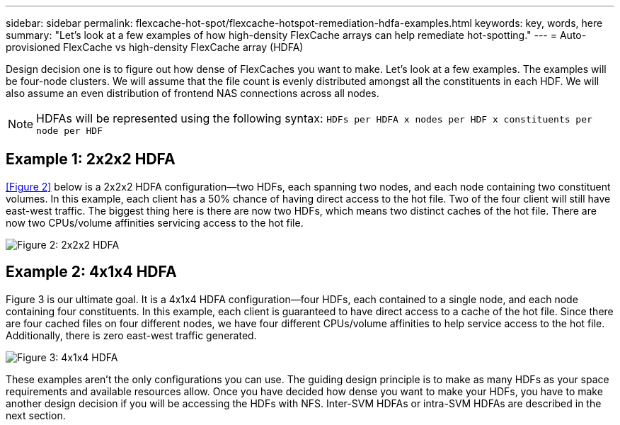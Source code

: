 ---
sidebar: sidebar
permalink: flexcache-hot-spot/flexcache-hotspot-remediation-hdfa-examples.html
keywords: key, words, here
summary: "Let's look at a few examples of how high-density FlexCache arrays can help remediate hot-spotting."
---
= Auto-provisioned FlexCache vs high-density FlexCache array (HDFA)

:hardbreaks:
:nofooter:
:icons: font
:linkattrs:
:imagesdir: ./media/


[.lead]
Design decision one is to figure out how dense of FlexCaches you want to make. Let’s look at a few examples. The examples will be four-node clusters. We will assume that the file count is evenly distributed amongst all the constituents in each HDF. We will also assume an even distribution of frontend NAS connections across all nodes.

NOTE: HDFAs will be represented using the following syntax: `HDFs per HDFA x nodes per HDF x constituents per node per HDF`

== Example 1: 2x2x2 HDFA
<<Figure 2>> below is a 2x2x2 HDFA configuration—two HDFs, each spanning two nodes, and each node containing two constituent volumes. In this example, each client has a 50% chance of having direct access to the hot file. Two of the four client will still have east-west traffic. The biggest thing here is there are now two HDFs, which means two distinct caches of the hot file. There are now two CPUs/volume affinities servicing access to the hot file.

image::FlexCache-Hotspot-HDFA-2x2x2.svg[Figure 2: 2x2x2 HDFA]

== Example 2: 4x1x4 HDFA
Figure 3 is our ultimate goal. It is a 4x1x4 HDFA configuration—four HDFs, each contained to a single node, and each node containing four constituents. In this example, each client is guaranteed to have direct access to a cache of the hot file. Since there are four cached files on four different nodes, we have four different CPUs/volume affinities to help service access to the hot file. Additionally, there is zero east-west traffic generated.

image::FlexCache-Hotspot-HDFA-4x1x4.svg[Figure 3: 4x1x4 HDFA]

These examples aren't the only configurations you can use. The guiding design principle is to make as many HDFs as your space requirements and available resources allow. Once you have decided how dense you want to make your HDFs, you have to make another design decision if you will be accessing the HDFs with NFS. Inter-SVM HDFAs or intra-SVM HDFAs are described in the next section.